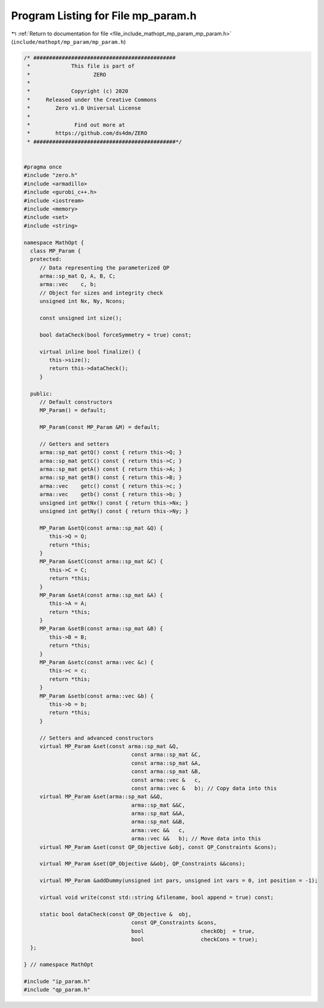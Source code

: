 
.. _program_listing_file_include_mathopt_mp_param_mp_param.h:

Program Listing for File mp_param.h
===================================

|exhale_lsh| :ref:`Return to documentation for file <file_include_mathopt_mp_param_mp_param.h>` (``include/mathopt/mp_param/mp_param.h``)

.. |exhale_lsh| unicode:: U+021B0 .. UPWARDS ARROW WITH TIP LEFTWARDS

.. code-block:: cpp

   /* #############################################
    *             This file is part of
    *                    ZERO
    *
    *             Copyright (c) 2020
    *     Released under the Creative Commons
    *        Zero v1.0 Universal License
    *
    *              Find out more at
    *        https://github.com/ds4dm/ZERO
    * #############################################*/
   
   
   #pragma once
   #include "zero.h"
   #include <armadillo>
   #include <gurobi_c++.h>
   #include <iostream>
   #include <memory>
   #include <set>
   #include <string>
   
   namespace MathOpt {
     class MP_Param {
     protected:
        // Data representing the parameterized QP
        arma::sp_mat Q, A, B, C;
        arma::vec    c, b;
        // Object for sizes and integrity check
        unsigned int Nx, Ny, Ncons;
   
        const unsigned int size();
   
        bool dataCheck(bool forceSymmetry = true) const;
   
        virtual inline bool finalize() {
           this->size();
           return this->dataCheck();
        } 
   
     public:
        // Default constructors
        MP_Param() = default;
   
        MP_Param(const MP_Param &M) = default;
   
        // Getters and setters
        arma::sp_mat getQ() const { return this->Q; }   
        arma::sp_mat getC() const { return this->C; }   
        arma::sp_mat getA() const { return this->A; }   
        arma::sp_mat getB() const { return this->B; }   
        arma::vec    getc() const { return this->c; }   
        arma::vec    getb() const { return this->b; }   
        unsigned int getNx() const { return this->Nx; } 
        unsigned int getNy() const { return this->Ny; } 
   
        MP_Param &setQ(const arma::sp_mat &Q) {
           this->Q = Q;
           return *this;
        } 
        MP_Param &setC(const arma::sp_mat &C) {
           this->C = C;
           return *this;
        } 
        MP_Param &setA(const arma::sp_mat &A) {
           this->A = A;
           return *this;
        } 
        MP_Param &setB(const arma::sp_mat &B) {
           this->B = B;
           return *this;
        } 
        MP_Param &setc(const arma::vec &c) {
           this->c = c;
           return *this;
        } 
        MP_Param &setb(const arma::vec &b) {
           this->b = b;
           return *this;
        } 
   
        // Setters and advanced constructors
        virtual MP_Param &set(const arma::sp_mat &Q,
                                     const arma::sp_mat &C,
                                     const arma::sp_mat &A,
                                     const arma::sp_mat &B,
                                     const arma::vec &   c,
                                     const arma::vec &   b); // Copy data into this
        virtual MP_Param &set(arma::sp_mat &&Q,
                                     arma::sp_mat &&C,
                                     arma::sp_mat &&A,
                                     arma::sp_mat &&B,
                                     arma::vec &&   c,
                                     arma::vec &&   b); // Move data into this
        virtual MP_Param &set(const QP_Objective &obj, const QP_Constraints &cons);
   
        virtual MP_Param &set(QP_Objective &&obj, QP_Constraints &&cons);
   
        virtual MP_Param &addDummy(unsigned int pars, unsigned int vars = 0, int position = -1);
   
        virtual void write(const std::string &filename, bool append = true) const;
   
        static bool dataCheck(const QP_Objective &  obj,
                                     const QP_Constraints &cons,
                                     bool                  checkObj  = true,
                                     bool                  checkCons = true);
     };
   
   } // namespace MathOpt
   
   #include "ip_param.h"
   #include "qp_param.h"

